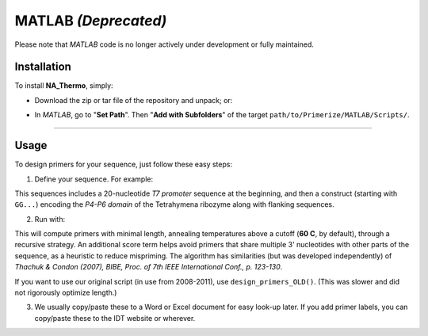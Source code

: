 MATLAB `(Deprecated)`
------------------------------

Please note that *MATLAB* code is no longer actively under development or fully maintained.

Installation
^^^^^^^^^^^^^^^^^^

To install **NA_Thermo**, simply:

* Download the zip or tar file of the repository and unpack; or:

.. code-block:: bash
   :linenos:

    git clone https://github.com/DasLab/Primerize.git

* In *MATLAB*, go to "**Set Path**". Then "**Add with Subfolders**" of the target ``path/to/Primerize/MATLAB/Scripts/``.

-------------------

Usage
^^^^^^^^^^^^^^^^^^^

To design primers for your sequence, just follow these easy steps:

1. Define your sequence. For example:

.. code-block:: matlab
   :linenos:

    sequence = 'TTCTAATACGACTCACTATAGGCCAAAACAACGGAATTGCGGGAAAGGGGTCAACAGCCGTTCAGTACCAAGTCTCAGGGGAAACTTTGAGATGGCCTTGCAAAGGGTATGGTAATAAGCTGACGGACATGGTCCTAACCACGCAGCCAAGTCCTAAGTCAACAGATCTTCTGTTGATATGGATGCAGTTCAAAACCAAACCAAAGAAACAACAACAACAAC';
    tag = 'P4P6';

This sequences includes a 20-nucleotide `T7 promoter` sequence at the beginning, and then a construct (starting with ``GG...``) encoding the `P4-P6 domain` of the Tetrahymena ribozyme along with flanking sequences.

2. Run with:

.. code-block:: matlab
   :linenos:

    primers = design_primers(sequence, tag);

This will compute primers with minimal length, annealing temperatures above a cutoff (**60 C**, by default), through a recursive strategy. An additional score term helps avoid primers that share multiple 3' nucleotides with other parts of the sequence, as a heuristic to reduce mispriming. The algorithm has similarities (but was developed independently) of `Thachuk & Condon (2007), BIBE, Proc. of 7th IEEE International Conf., p. 123-130`.

If you want to use our original script (in use from 2008-2011), use ``design_primers_OLD()``. (This was slower and did not rigorously optimize length.)

3. We usually copy/paste these to a Word or Excel document for easy look-up later. If you add primer labels, you can copy/paste these to the IDT website or wherever.

